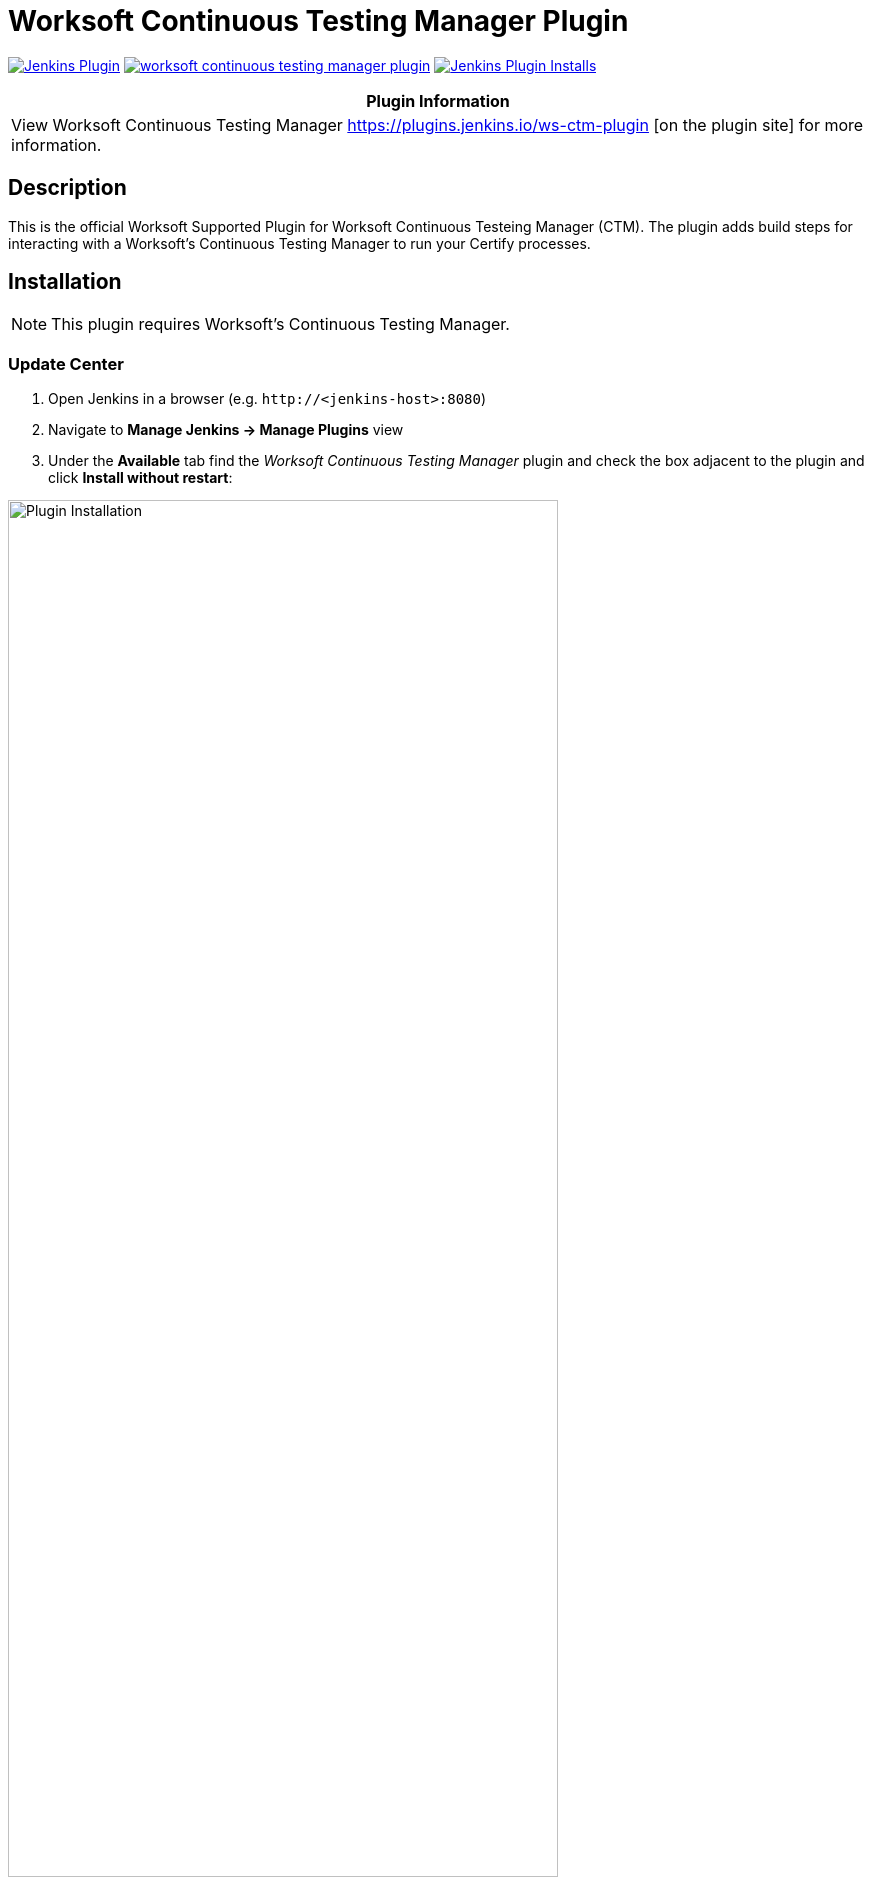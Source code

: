 :imagesdir: images
:thumbnail: width=80%,align="center"


= Worksoft Continuous Testing Manager Plugin

image:https://img.shields.io/jenkins/plugin/v/ws-ctm.svg[Jenkins Plugin,link=https://plugins.jenkins.io/ws-ctm-plugin]
image:https://img.shields.io/github/release/jenkinsci/worksoft-continuous-testing-manager-plugin.svg?label=changelog[link="https://github.com/jenkinsci/ws-ctm-plugin/releases/latest"]
image:https://img.shields.io/jenkins/plugin/i/ws-ctm-plugin.svg?color=blue[Jenkins Plugin Installs,link=https://plugins.jenkins.io/ws-ctm-plugin]

[width="100%",cols="100%",options="header",]
|===
|*Plugin Information*
|View Worksoft Continuous Testing Manager https://plugins.jenkins.io/ws-ctm-plugin [on the plugin site] for more information.
|===

== Description

This is the official Worksoft Supported Plugin for Worksoft Continuous Testeing Manager (CTM).
The plugin adds build steps for interacting with a Worksoft's Continuous Testing Manager to run your Certify processes.

== Installation

NOTE: This plugin requires Worksoft's Continuous Testing Manager.


=== Update Center

. Open Jenkins in a browser (e.g. `\http://<jenkins-host>:8080`)
. Navigate to *Manage Jenkins -> Manage Plugins* view
. Under the *Available* tab find the _Worksoft Continuous Testing Manager_ plugin and check the box adjacent to the plugin and click *Install without restart*:

image::plugin_install.png[Plugin Installation,{thumbnail}]

=== Manual Install

. Download *ws-ctm-plugin.hpi* from https://plugins.jenkins.io/ws-ctm-plugin
. Open Jenkins in a browser (e.g. `\http://<jenkins-host>:8080`)
. Navigate to *Manage Jenkins* -> *Manage Plugins* and select the *Advanced* tab.
. Click the **Choose File** button in the *Upload Plugin* section.
. Find the location of the *ws-ctm-plugin.hpi* file and click the *Open* button and *Upload* the file.
. Restart Jenkins, if necessary.

== Usage

=== Configure Global Worksoft Continuous Testing Manager Settings

The plugin provides a means to configure an Continuous Testing Manager's URL and credentials used by all Continuous Testing Manager build steps (unless overridden).
To configure this, navigate to _Jenkins global configuration settings and paths_ (Jenkins -> Manage Jenkins -> Configure System) and locate the *Global Worksoft Continuous Testing Manager Settings* section:

image::image2.png[Global Settings,{thumbnail}]

Configure the URL of the Worksoft Portal (typically http://<portal-server-host>/portal).  Please also use user credentials from Worksoft Portal that have all the necessary permissiona dnd roles to retrieve a list of CTM Suites, and perform execution within CTM.

Save these configuration settings after which they can be used by Continuous Testing Manager build steps (Freestyle and Pipeline).

=== Freestyle Project

Create a Freestyle project and add the *Run Continuous Testing Manager Suite* build step:

image::image5.png[Build Step,{thumbnail}]


==== Continuous Testing Manager Suite

Select *CTM Suite* to run a predefined suite configured within Continuous Testing Manager.
The *Name* list box will be populated with all available CTM Suites of which one must be selected.   It will include all the Suites associated with each of tenants the user account belongs to.   The list will be shown in the format "<Tenant Name> / <CTM Suite Name>".

image::image7.png[Request,{thumbnail}]


==== Configure Alternative Continuous Testing Manager

A Continuous Testing Manager build step can override the global Continuous Testing Manager configuration (see above) by configuring an alternative:

image::image17.png[Alt execution,{thumbnail}]

Configure the URL of the Worksoft Portal (typically http://<portal-server-host>/portal):

image::image18.png[Portal URL,{thumbnail}]


Optionally, execution wait configuration can be specified.
Both the polling interval and maximum run time must be specified in seconds:

image::image22.png[Wait Times,{thumbnail}]

=== Output

This plugin outputs the Worksoft Continuous Testing Manager result set in JSON format to a file named - *execMan-result.json* - in the associated Jenkins job's workspace directory.
For example:

[source,json]
----
{
   "SuiteExecutionResultId":"d19dc7c8-ce42-42a8-8d8c-08da377f4df6",
   "SuiteId":"e270d12c-b959-43ea-be88-08da338bf4f5",
   "SuiteExecutionResultStatusTypeId":4,
   "Result":"Passed",
   "ErrorMessage":null,
   "CreatedDate":"2022-05-16T21:01:53.53+00:00",
   "StartedDate":"2022-05-16T21:01:54.1043184+00:00",
   "CompletedDate":"2022-05-16T21:03:29.92+00:00",
   "AbortedDate":null,
   "PendingExecutions":[

   ],
   "ActiveExecutions":[

   ],
   "CompletedExecutions":[
      {
         "CompletedExecutionId":"de841199-c50d-4dc3-70b8-08da377f875d",
         "PendingExecutionId":"d5a7b6ba-1834-4ad7-af0c-08da377f4df9",
         "ActiveExecutionId":"c4ad9798-d381-4646-cb7a-08da377f4e3b",
         "MachineId":"b6392803-de2c-4a48-cbbd-08da34f69592",
         "MachineCredentialsId":"15ed0a33-2375-4f3f-8c92-08da34f8d15a",
         "SuiteId":"e270d12c-b959-43ea-be88-08da338bf4f5",
         "SuiteItemId":"5469f4a0-a24b-4cec-0dd9-08da350e7a3a",
         "SuiteExecutionResultId":"d19dc7c8-ce42-42a8-8d8c-08da377f4df6",
         "CertifyProcessId":1,
         "CertifyProcessName":"my process",
         "TestsetId":null,
         "CertifyResult":"passed",
         "CertifyDatabaseId":"ffcd9693-b070-4a89-534a-08da350e563c",
         "LogHeaderId":"3",
         "CompletedExecutionResult":"",
         "CompletedExecutionResultTypeId":1,
         "ErrorMessage":"",
         "CreatedDate":"2022-05-16T21:03:29.8+00:00",
         "ExecutionCreatedDate":"2022-05-16T21:01:53.9333333+00:00",
         "CompletedDate":"2022-05-16T21:03:29.7753219+00:00",
         "Title":"google - May 16, 2022 16:02:34",
         "StartTime":"2022-05-16T21:02:39+00:00",
         "EndTime":"2022-05-16T21:03:28+00:00",
         "ElapsedTime":"48.4020505",
         "ProcessCount":"1",
         "TestStepAbortCount":"0",
         "TestStepCount":"1",
         "TestStepFailedCount":"0",
         "TestStepPassedCount":"1",
         "TestStepSkippedCount":"0",
         "ResultsFolder":"Results",
         "StartingProcessName":"my process",
         "RetryCount":0
      }
   ]
}
----

NOTE: See Certify Continuous Testing Manager's API specification for a complete description of the result set.

This file can be read/processed in either a freestyle or pipeline job.
For example, in a freestyle job, to retrieve from Certify the failed test steps, add a Groovy build step with Groovy code like:


== Pipeline DSL Reference

=== Run an Continuous Testing Manager Suite

.Step Action `*execMan`*
--
  Parameters::
    `requestType`::
    Type: String:::
    Value: Request

    `altEMConfig` (optional)::
Optional alternative Continuous Testing Manager configuration. If provided, these parameters override those specified in Jenkins global configuration.
    Required Parameters:::
    `url`:::
    Type: String::::
    URL of the Worksoft Portal
    `credentials`:::
    Type: String::::
    Username and Password for CTM

`waitConfig` (optional) :: Optional execution request wait configuration.
Both the polling interval and maximum run time must be specified in seconds

    `pollInterval`:::
    Type: String::::

    `maxRunTime`:::
    Type: String::::
--


==== Example pipeline snippets

===== Simple CTM Suite execution:
----
execMan request: [name: 'name-of-tenant / name-of-suite'], requestType: 'request'
----


== Changelog

=== Version 1.0.0.0
* Initial version

===== Execute Request parameter

*** UI Details:

-- Add Execution Parameters check box under the Additional Options in Jenkins UI for the CTM plugin
-- Within the checkbox will be Key and Value
-- Key is a text entry field.  For this story we are adding support for the key value of “Machine Attributes”.
-- The key value of Machine Attributes can only be used once.
-- If the user enters an unsupported key, we do not enforce this at the UI.
-- At runtime if there is an unsupported key, we need to make sure it is returned to Jenkins that the execution parameter key is not valid for the Jenkins logs.
-- Key values restricted to alpha numeric and 255 characters.
-- User will enter the value.  Check for validations currently on this field.
-- Add button to add another execution parameter with key value pair.
-- User is able to delete the key value pair (EM example shows X to delete) - do the same thing.  Click on the X and the key value pair is deleted.
-- Save button at the bottom to save the parameters.

== Changelog

=== Version 3.0.0.0